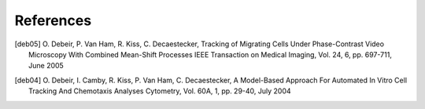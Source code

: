 ===========
References
===========


.. [deb05]  O. Debeir, P. Van Ham, R. Kiss, C. Decaestecker,
            Tracking of Migrating Cells Under Phase-Contrast Video Microscopy With Combined Mean-Shift Processes
            IEEE Transaction on Medical Imaging, Vol. 24, 6, pp. 697-711, June 2005

.. [deb04]  O. Debeir, I. Camby, R. Kiss, P. Van Ham, C. Decaestecker, 
            A Model-Based Approach For Automated In Vitro Cell Tracking And Chemotaxis Analyses
            Cytometry, Vol. 60A, 1, pp. 29-40, July 2004
   
